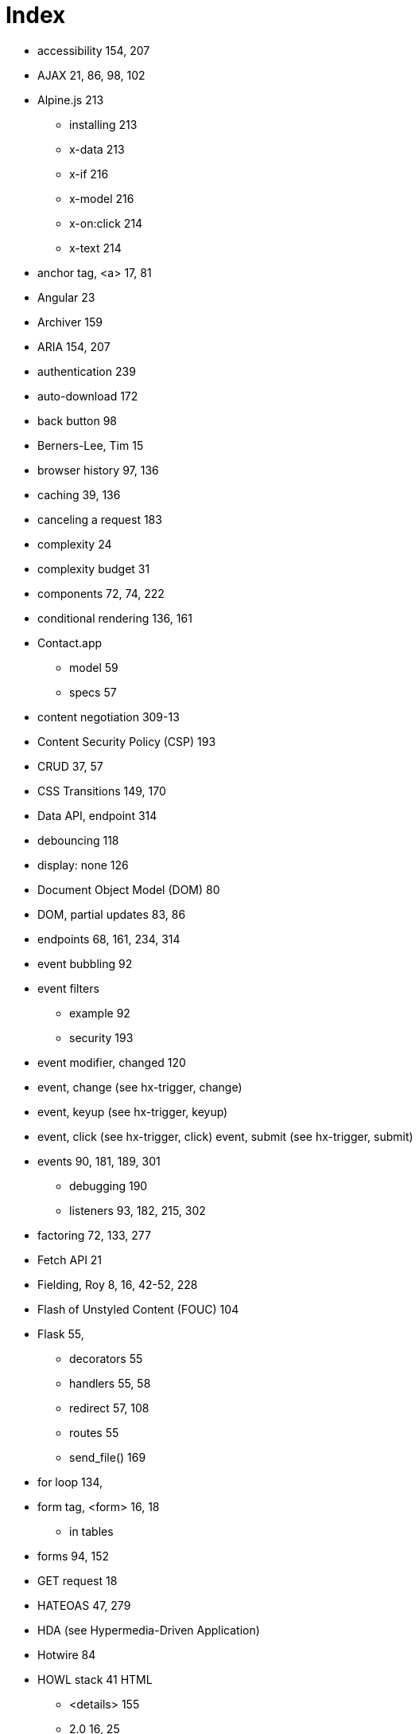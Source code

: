 = Index

:url: /index/

* accessibility	154, 207
* AJAX	21, 86, 98, 102
* Alpine.js	213
** installing	213
** x-data	213
** x-if	216
** x-model	216
** x-on:click	214
** x-text	214
* anchor tag, <a>	17, 81
* Angular	23
* Archiver	159
* ARIA	154, 207
* authentication	239
* auto-download	172
* back button	98
* Berners-Lee, Tim	15
* browser history	97, 136
* caching	39, 136
* canceling a request	183
* complexity	24
* complexity budget	31
* components	72, 74, 222
* conditional rendering	136, 161
* Contact.app 
** model 59
** specs 57
* content negotiation	309-13
* Content Security Policy (CSP)	193
* CRUD	37, 57
* CSS Transitions	149, 170
* Data API, endpoint	314
* debouncing	118
* display: none	126
* Document Object Model (DOM)	80
* DOM, partial updates	83, 86
* endpoints	68, 161, 234, 314
* event bubbling	92
* event filters 
** example	92
** security	193
* event modifier, changed	120
* event, change (see hx-trigger, change)	
* event, keyup (see hx-trigger, keyup)	
* event, click (see hx-trigger, click)	
event, submit (see hx-trigger, submit)	
* events	90, 181, 189, 301
** debugging	190
** listeners	93, 182, 215, 302
* factoring	72, 133, 277
* Fetch API	21
* Fielding, Roy	8, 16, 42-52, 228
* Flash of Unstyled Content (FOUC)	104
* Flask	55,
** decorators	55
** handlers	55, 58
** redirect	57, 108
** routes	55
** send_file()	169
* for loop	134,
* form tag, <form>	16, 18
** in tables	
* forms	94, 152
* GET request	18 
* HATEOAS	47, 279
* HDA (see Hypermedia-Driven Application)	
* Hotwire	84
* HOWL stack	41
HTML 
** <details>	155
** 2.0	16, 25
** history of	16
** inputs	114, 137
** opportunities	94
* htmx	
** about 83, 343
** browser history	97
** configuration	193
** debugging	190
** form values	95
** HTML based	86
** htmx.ajax	217
** installing	84, 102
** location bar	111, 136
** out of band swaps	188
** security	192
** settling	170
** swap model (transclusion) 83, 86, 148, 170

* htmx events 181
** htmx:abort	182, 183
** htmx:afterRequest	182
** htmx:beforeSwap	187
** htmx:configRequest	182
** htmx:load	182
* htmx patterns
**  active search	128
**  boosting	102
**  bulk delete	151
**  click to load	122
**  confirmation dialog	111
**  delete	108
**  download archive	157
**  infinite scroll	125
**  inline delete	144
**  inline validation	115, 118
**  integration using events	226
**  keyboard shortcut	93
**  lazy loading	139
**  pagination	120-122
**  request indicator	137, 143
**  server-triggered events	189
* htmx-indicator	138, 143
* htmx-swapping	150
* htmx attributes	85, 176
** attribute inheritance	104
* htmx:configRequest 
** detail.parameters	183
** detail.target	183
** detail.verb	183
HTTP
** cookies	239
** methods	36, 81
*** DELETE	36
*** GET	18, 35, 82
*** PATCH	36
*** POST	19, 36, 72, 82
*** PUT	37
** response caching	39
** response codes 38, 109, 186
** response headers 
*** Cache-Control	39
*** Content-Disposition	169
*** Vary	40, 136

hx-boost	102-107
hx-boost, disabling	173
hx-confirm	112, 152
hx-delete	85, 90, 107, 145
hx-disable	180, 193
hx-get	85, 124
hx-include	95, 152
hx-indicator	138, 143
hx-patch	85
hx-post	85
hx-preserve	179
hx-push-url	98, 111, 136, 179
hx-put, about	85
HX-Request	39
hx-select, example	124
hx-swap	150, 176
hx-swap-oob	188
hx-swap	88, 170, 176
hx-swap, afterbegin	88
hx-swap, afterend	88
hx-swap, beforebegin	88
hx-swap, beforeend	88
hx-swap, delay	150
hx-swap, delete	88
hx-swap, focus-scroll	176
hx-swap, innerHTML	88
hx-swap, none	89
hx-swap, outerHTML	88, 124, 146
hx-swap, scroll	176
hx-swap, settle	176
hx-swap, show	176
hx-sync	180
hx-target, about	87, 176
hx-target, example	87, 110, 129
hx-trigger, about	90, 93, 177
hx-trigger, change	
hx-trigger, changed	120, 177
hx-trigger, consume	178
hx-trigger, delay	119, 128, 177
hx-trigger, element defaults	90, 177
hx-trigger, event filters	91, 178
hx-trigger, from:	93, 178
hx-trigger, intersect	179
hx-trigger, keyup	92, 128
hx-trigger, load	142
hx-trigger, multiple events	92
hx-trigger, once	177
hx-trigger, queue	178
hx-trigger, revealed	125, 144
hx-trigger, synthetic events	125, 179
hx-trigger, target	178
hx-trigger, throttle	178
hx-vals, about	96
hx-vals, example	97
hx-vals, js: prefix	97
hx-vals, JSON	97
HXML	248
HXML, <behavior>	262-3
HXML, <body>	253
HXML, <date-field>	
HXML, <doc>	
HXML, <form>	296
HXML, <header>	253
HXML, <image>	255-6
HXML, <item>	253-4
HXML, <list>	253-4, 287
HXML, <screen>	252-3
HXML, <section-list>	255
HXML, <section-title>	
HXML, <section>	255,
HXML, <select-multiple>	257
HXML, <select-single>	257
HXML, <styles>	253
HXML, <switch>	257
HXML, <text-field>	257
HXML, <text>	253
HXML, <view>	253
HXML, action=‘alert’	305
HXML, action=‘append’	266, 304
HXML, action=‘back’	264
HXML, action=‘close’	264
HXML, action=‘hide’	270
HXML, action=‘navigate’	264
HXML, action=‘new’	264
HXML, action=‘prepend’	266
HXML, action=‘push’	264-5, 294
HXML, action=‘reload’	264-5, 295
HXML, action=‘replace-inner’	266, 287, 291
HXML, action=‘replace’	266
HXML, action=‘select-all’	271
HXML, action=‘set-value’	271
HXML, action=‘show’	270
HXML, action=‘toggle’	270
HXML, behavior actions	263
HXML, behaviors	262
HXML, custom elements	
HXML, Hello World!	252
HXML, multiple behaviors	275
HXML, navigation actions	264
HXML, styling	
HXML, trigger=‘change’	287
HXML, trigger=‘load’	274, 298
HXML, trigger=‘longPress’	273
HXML, trigger=‘on-event’	301-2
HXML, trigger=‘press’	273
HXML, trigger=‘refresh’	274, 290
HXML, trigger=‘visible’	274, 289
HXML, update actions	266
hyperlink	17, 81
hypermedia	14
hypermedia client	249
hypermedia control	14
hypermedia system	14
Hypermedia-Driven Application	9, 27-29
hypermedia, advantages	24 
Hypermedia, client	7, 41
hypermedia, for mobile	246
Hypermedia, history	15
hypermedia, limitations	30, 189, 251, 334
Hypermedia, servers	40
hypermedia, when to use	29
hyperscript	218
hyperscript, array property access	222
hyperscript, async transparency	222
hyperscript, CSS syntax	222
hyperscript, event filter	221
hyperscript, event listener	221
hyperscript, event support	222
hyperscript, filter expression	220
hyperscript, from	221
hyperscript, installing	219
hyperscript, keyboard shortcut	221
hyperscript, syntax	219-20
hypertext	14
Hyperview	248
Hyperview, alert	271
Hyperview, behaviors	261
Hyperview, client	249
Hyperview, confirmation	305
Hyperview, custom actions	272
Hyperview, custom elements	259
Hyperview, deployment	308
Hyperview, email	316-19
Hyperview, entry point URL	280-1
Hyperview, events	301
Hyperview, images	
Hyperview, infinite scroll	288
Hyperview, inputs	256-8
Hyperview, installing	280
Hyperview, messages	319-323
Hyperview, phone calls	316-19
Hyperview, post requests	269-70
Hyperview, pull-to-refresh	290
Hyperview, redirects	299
Hyperview, search	281, 286
Hyperview, share	271
Hyperview, styling	258
Hyperview, swipe gesture	324-333
Hyperview, XML namespaces	
input values	153
Islands of interactivity	334
JavaScript	22, 198
Javascript Fatigue	24, 338
JavaScript library, integrate via events	225
JavaScript, on*	204
Jinja2	59
jQuery soup	202
JSON	21
JSON API	22, 229
JSON API, vs. HTML	231-3
JSON, API churn	24, 47 
JSON, Data API	22, 229, 233
JSON, endpoint	234
Locality of Behavior (LoB)	203
localStorage	182
Markdown	174
Microformats	241
modals	126
Model-View-Controller (MVC)	240-1
Multi-Page Application (MPA)	26
opacity	150
polling	163, 167
Post/Redirect/Get (PRG)	67, 73
progress bar	164-5
progressive enhancement	105, 112
Python	54
query parameters	58, 93, 121, 289
query strings	58
React	23
reactivity	23, 215
relative CSS selectors, about	96, 116-117
relative CSS selectors, closest	96, 116, 124
relative CSS selectors, find	96, 116
relative CSS selectors, next	96, 116
relative CSS selectors, previous	96, 116
relative CSS selectors, this	96, 116
response header, HX-Location	186
response header, HX-Push-Url	186
response header, HX-Refresh	186
response header, HX-Retarget	186
response header, HX-Trigger	185
REST	8, 42, 233, 309
REST API	233
REST, constraints	42-58
RSJS guidelines	204
scripting, hypermedia friendly	196
search	94
security	192
Separation of Concerns (SoC)	201
Single Page Application (SPA)	22, 25
Single Page Application (SPA), API Churn	24
Single Page Application (SPA), complexity	24, 199
Single Page Application (SPA), UX advantage	24
SweetAlert2	224
templating	59, 133, 277
thick client application	23
tight coupling	22
transclusion	83, 86
Transitional applications	26
Uniform Resource Locator (URL)	34
Unpoly	84
updateUI method	22
validation	113, 117, 120
validation, server-side vs. client-side	114-115
Vue.js	23
W3C	16
web browser (see ‘hypermedia client’)	7, 41, 62
Web Components	222-224
web stack	53
web, 1.0	20
	
	